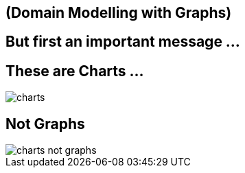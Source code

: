 == (Domain Modelling with Graphs)

== But first an important message ...

== These are Charts ...

image::{img}/charts.png[]

== Not Graphs

image::{img}/charts_not_graphs.png[]


